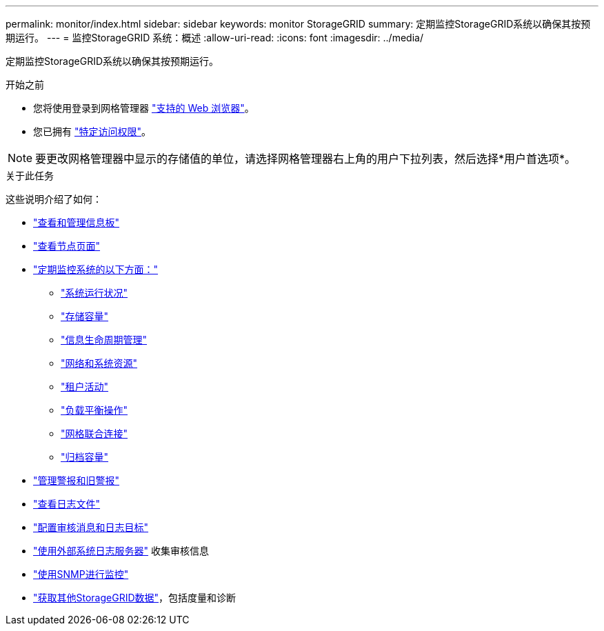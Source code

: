 ---
permalink: monitor/index.html 
sidebar: sidebar 
keywords: monitor StorageGRID 
summary: 定期监控StorageGRID系统以确保其按预期运行。 
---
= 监控StorageGRID 系统：概述
:allow-uri-read: 
:icons: font
:imagesdir: ../media/


[role="lead"]
定期监控StorageGRID系统以确保其按预期运行。

.开始之前
* 您将使用登录到网格管理器 link:../admin/web-browser-requirements.html["支持的 Web 浏览器"]。
* 您已拥有 link:../admin/admin-group-permissions.html["特定访问权限"]。



NOTE: 要更改网格管理器中显示的存储值的单位，请选择网格管理器右上角的用户下拉列表，然后选择*用户首选项*。

.关于此任务
这些说明介绍了如何：

* link:viewing-dashboard.html["查看和管理信息板"]
* link:viewing-nodes-page.html["查看节点页面"]
* link:information-you-should-monitor-regularly.html["定期监控系统的以下方面："]
+
** link:monitoring-system-health.html["系统运行状况"]
** link:monitoring-storage-capacity.html["存储容量"]
** link:monitoring-information-lifecycle-management.html["信息生命周期管理"]
** link:monitoring-network-connections-and-performance.html["网络和系统资源"]
** link:monitoring-tenant-activity.html["租户活动"]
** link:monitoring-load-balancing-operations.html["负载平衡操作"]
** link:grid-federation-monitor-connections.html["网格联合连接"]
** link:monitoring-archival-capacity.html["归档容量"]


* link:managing-alerts-and-alarms.html["管理警报和旧警报"]
* link:logs-files-reference.html["查看日志文件"]
* link:configure-audit-messages.html["配置审核消息和日志目标"]
* link:considerations-for-external-syslog-server.html["使用外部系统日志服务器"] 收集审核信息
* link:using-snmp-monitoring.html["使用SNMP进行监控"]
* link:using-charts-and-reports.html["获取其他StorageGRID数据"]，包括度量和诊断

